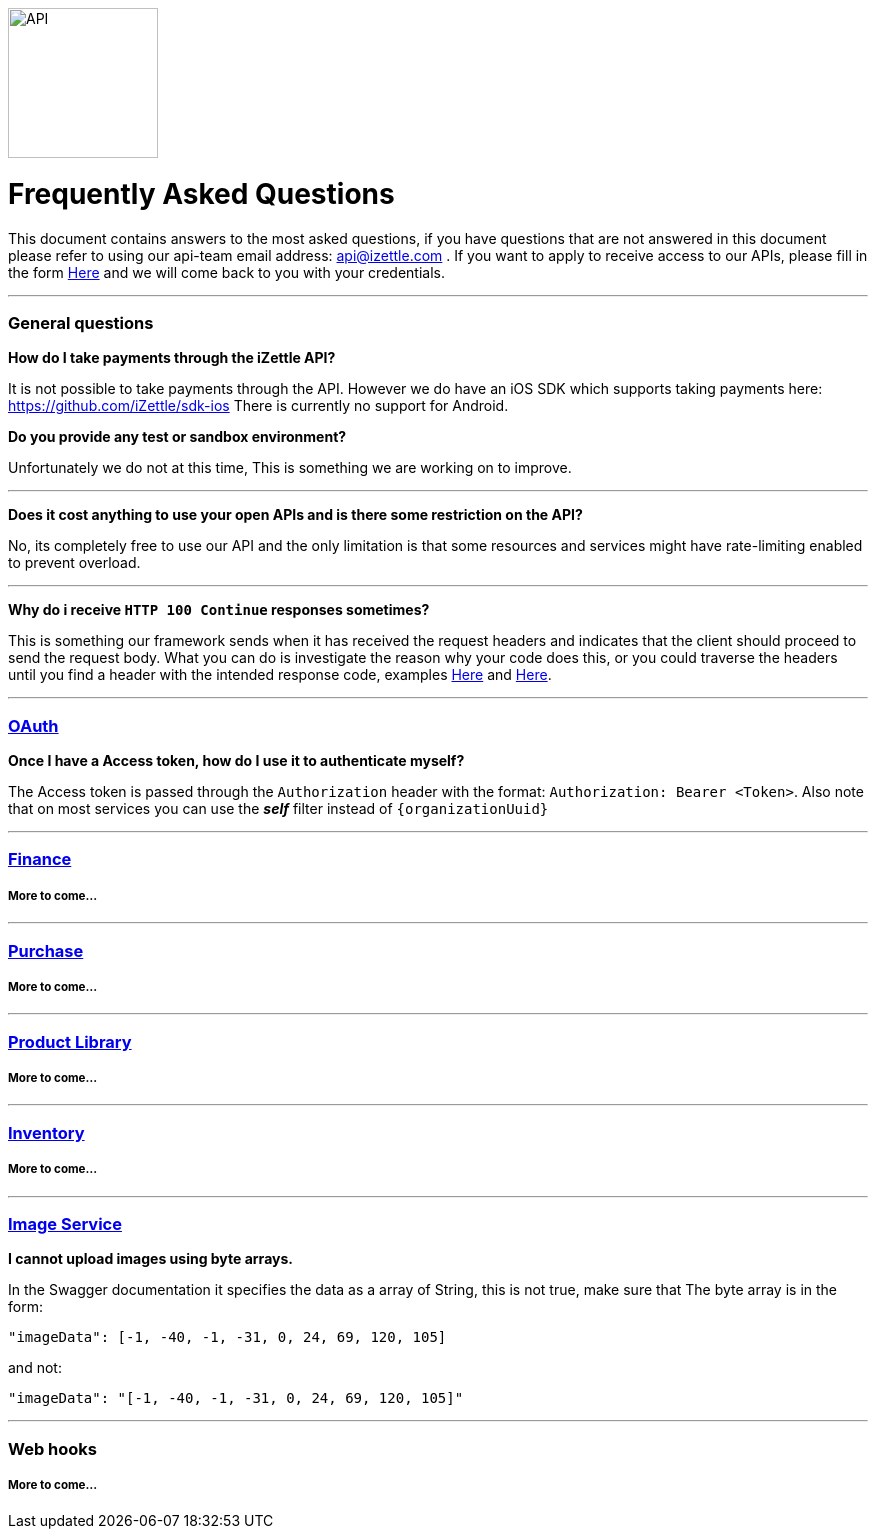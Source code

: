 image::https://d15n4q3o4x3svq.cloudfront.net/assets/tutorials/curl/api-a397cc184c5622fb5130af1b7baf149d.png[API,150,150]

= Frequently Asked Questions


****
This document contains answers to the most asked questions, if you have questions that are not answered
in this document please refer to using our api-team email address: api@izettle.com .
If you want to apply to receive access to our APIs, please fill in the form https://www.izettle.com/api-access/[Here]
and we will come back to you with your credentials.
****
'''

=== General questions
**How do I take payments through the iZettle API?**
====
It is not possible to take payments through the API. However we do have an iOS SDK which supports taking payments here: https://github.com/iZettle/sdk-ios There is currently no support for Android.
====
**Do you provide any test or sandbox environment?**
====
Unfortunately we do not at this time, This is something we are working on to improve.
====
'''
**Does it cost anything to use your open APIs and is there some restriction on the API?**
====
No, its completely free to use our API and the only limitation is that some resources and
services might have rate-limiting enabled to prevent overload.
====
'''
**Why do i receive `HTTP 100 Continue`  responses sometimes?**
====
This is something our framework sends when it has received the request headers and
indicates that the client should proceed to send the request body. What you can do is investigate
 the reason why your code does this, or you could traverse the headers until
you find a header with the intended response code, examples https://stackoverflow.com/questions/14526627/double-http-status-header-on-http-post-to-jersey[Here]
and https://stackoverflow.com/questions/2964687/how-to-handle-100-continue-http-message[Here].
====

'''
=== https://github.com/iZettle/api-documentation/blob/master/authorization.adoc[OAuth]
**Once I have a Access token, how do I use it to authenticate myself?**
====
The Access token is passed through the `Authorization` header with the format:
`Authorization: Bearer <Token>`. Also note that on most services you can use the *_self_*
filter instead of `{organizationUuid}`
====
'''
=== https://github.com/iZettle/api-documentation/blob/master/finance.adoc[Finance]
===== More to come...
'''
=== https://github.com/iZettle/api-documentation/blob/master/purchase.adoc[Purchase]
===== More to come...
'''
=== https://github.com/iZettle/api-documentation/blob/master/product-library.adoc[Product Library]
===== More to come...
'''
=== https://github.com/iZettle/api-documentation/blob/master/inventory.adoc[Inventory]
===== More to come...
'''

=== https://github.com/iZettle/api-documentation/blob/master/image.adoc[Image Service]
**I cannot upload images using byte arrays.**
====
In the Swagger documentation it specifies the data as a array of String, this is not true, make sure that
The byte array is in the form:

[source]
--
"imageData": [-1, -40, -1, -31, 0, 24, 69, 120, 105]
--

and not:

[source]
--
"imageData": "[-1, -40, -1, -31, 0, 24, 69, 120, 105]"
--
====
'''
=== Web hooks

===== More to come...
